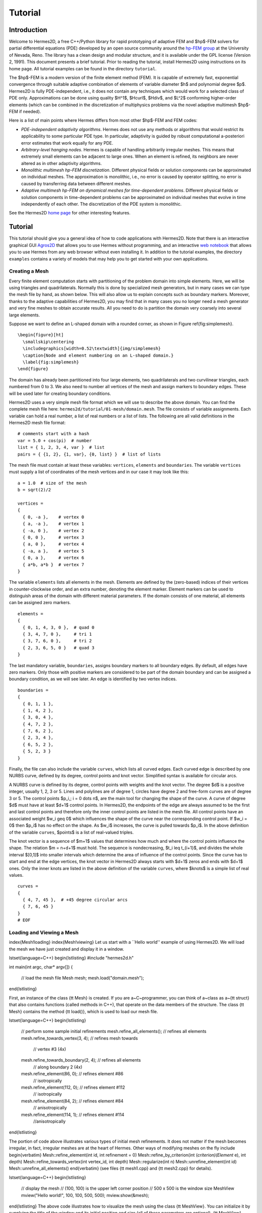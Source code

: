 ========
Tutorial
========

Introduction
------------

Welcome to Hermes2D, a free C++/Python library for rapid prototyping of
adaptive FEM and $hp$-FEM solvers for partial differential equations (PDE)
developed by an open source community around the
`hp-FEM group <http://hpfem.org/>`_
at the University of Nevada, Reno. The library has a clean design and modular
structure, and it is available under the GPL license (Version 2, 1991). This
document presents a brief tutorial. Prior to reading the tutorial, install
Hermes2D using instructions on its home page. All tutorial examples can be
found in the directory ``tutorial``.

The $hp$-FEM is a modern version of the finite element method (FEM). It is
capable of extremely fast, exponential convergence through suitable adaptive
combination of elements of variable diameter $h$ and polynomial degree $p$.
Hermes2D is fully PDE-independent, i.e., it does not contain any techniques
which would work for a selected class of PDE only.  Approximations can be done
using quality $H^1$, $\Hcurl$, $\Hdiv$, and $L^2$ conforming higher-order
elements (which can be combined in the discretization of multiphysics problems
via the novel adaptive multimesh $hp$-FEM if needed).

Here is a list of main points where Hermes differs from most other $hp$-FEM and
FEM codes:

* `PDE-independent adaptivity algorithms`. Hermes does not use any methods or algorithms that would restrict its applicability to some particular PDE type. In particular, adaptivity is guided by robust computational a-posteriori error estimates that work equally for any PDE.

* `Arbitrary-level hanging nodes`. Hermes is capable of handling arbitrarily irregular meshes. This means that extremely small elements can be adjacent to large ones. When an element is refined, its neighbors are never altered as in other adaptivity algorithms.

* `Monolithic multimesh hp-FEM discretization`. Different physical fields or solution components can be approximated on individual meshes. The approximation is monolithic, i.e., no error is caused by operator splitting, no error is caused by transferring data between different meshes.

* `Adaptive multimesh hp-FEM on dynamical meshes for time-dependent problems`. Different physical fields or solution components in time-dependent problems can be approximated on individual meshes that evolve in time independently of each other.  The discretization of the PDE system is monolithic.

See the Hermes2D `home page <http://hpfem.org/main/hermes.php>`_ for other
interesting features.


Tutorial
--------

This tutorial should give you a general idea of how to code applications with
Hermes2D.  Note that there is an interactive graphical GUI
`Agros2D <{http://hpfem.org/hermes2d/>`_
that allows you to use Hermes without programming, and an interactive
`web notebook <http://nb.femhub.org/>`_
that allows you to use Hermes from any web browser without even installing it.
In addition to the tutorial examples, the directory ``examples`` contains a
variety of models that may help you to get started with your own applications.


Creating a Mesh
~~~~~~~~~~~~~~~

Every finite element computation starts with partitioning of the problem domain
into simple elements. Here, we will be using triangles and quadrilaterals.
Normally this is done by specialized mesh generators, but in many cases we can
type the mesh file by hand, as shown below. This will also allow us to explain
concepts such as boundary markers. Moreover, thanks to the adaptive
capabilities of Hermes2D, you may find that in many cases you no longer need a
mesh generator and very fine meshes to obtain accurate results. All you need to
do is partition the domain very coarsely into several large elements.

Suppose we want to define an L-shaped domain with a rounded corner, as shown in
Figure \ref{fig:simplemesh}.
::
    \begin{figure}[ht]
      \smallskip\centering
      \includegraphics[width=0.52\textwidth]{img/simplemesh}
      \caption{Node and element numbering on an L-shaped domain.}
      \label{fig:simplemesh}
    \end{figure}

The domain has already been partitioned into four large elements, two
quadrilaterals and two curvilinear triangles, each numbered from 0 to 3.  We
also need to number all vertices of the mesh and assign markers to boundary
edges.  These will be used later for creating boundary conditions.

Hermes2D uses a very simple mesh file format which we will use to describe the
above domain. You can find the complete mesh file here:
``hermes2d/tutorial/01-mesh/domain.mesh``.
The file consists of variable assignments. Each variable can hold a real
number, a list of real numbers or a list of lists. The following are all valid
definitions in the Hermes2D mesh file format::

    # comments start with a hash
    var = 5.0 + cos(pi)  # number
    list = { 1, 2, 3, 4, var }  # list
    pairs = { {1, 2}, {1, var}, {0, list} }  # list of lists

The mesh file must contain at least these variables: ``vertices``, ``elements``
and ``boundaries``. The variable ``vertices`` must supply a list of coordinates
of the mesh vertices and in our case it may look like this::

    a = 1.0  # size of the mesh
    b = sqrt(2)/2

    vertices =
    {
      { 0, -a },    # vertex 0
      { a, -a },    # vertex 1
      { -a, 0 },    # vertex 2
      { 0, 0 },     # vertex 3
      { a, 0 },     # vertex 4
      { -a, a },    # vertex 5
      { 0, a },     # vertex 6
      { a*b, a*b }  # vertex 7
    }

The variable ``elements`` lists all elements in the mesh.
Elements are defined by the (zero-based) indices of their vertices in
counter-clockwise order, and an extra number, denoting the element marker.
Element markers can be used to distinguish areas of the domain with different
material parameters. If the domain consists of one material,
all elements can be assigned zero markers.
::

    elements =
    {
      { 0, 1, 4, 3, 0 },  # quad 0
      { 3, 4, 7, 0 },     # tri 1
      { 3, 7, 6, 0 },     # tri 2
      { 2, 3, 6, 5, 0 }   # quad 3
    }

The last mandatory variable, ``boundaries``, assigns boundary markers to all
boundary edges. By default, all edges have zero markers. Only those with
positive markers are considered to be part of the domain boundary and can be
assigned a boundary condition, as we will see later.  An edge is identified by
two vertex indices.
::

    boundaries =
    {
      { 0, 1, 1 },
      { 1, 4, 2 },
      { 3, 0, 4 },
      { 4, 7, 2 },
      { 7, 6, 2 },
      { 2, 3, 4 },
      { 6, 5, 2 },
      { 5, 2, 3 }
    }

Finally, the file can also include the variable ``curves``, which lists all
curved edges.  Each curved edge is described by one NURBS curve, defined by its
degree, control points and knot vector. Simplified syntax is available for
circular arcs.

A NURBS curve is defined by its degree, control points with weights and the
knot vector. The degree $d$ is a positive integer, usually 1, 2, 3 or 5. Lines
and polylines are of degree 1, circles have degree 2 and free-form curves are
of degree 3 or 5.
The control points $p_i,\; i = 0 \dots n$, are the main tool for changing the
shape of the curve. A curve of degree $d$ must have at least $d+1$ control
points. In Hermes2D, the endpoints of the edge are always assumed to be the
first and last control points and therefore only the inner control points are
listed in the mesh file.  All control points have an associated weight $w_i
\geq 0$ which influences the shape of the curve near the corresponding control
point.  If $w_i = 0$ then $p_i$ has no effect on the shape.  As $w_i$
increases, the curve is pulled towards $p_i$. In the above definition of the
variable ``curves``, $points$ is a list of real-valued triples.

The knot vector is a sequence of $m+1$ values that determines how much and
where the control points influence the shape. The relation $m = n+d+1$ must
hold. The sequence is nondecreasing, $t_i \leq t_{i+1}$, and divides the whole
interval $[0,1]$ into smaller intervals which determine the area of influence
of the control points. Since the curve has to start and end at the edge
vertices, the knot vector in Hermes2D always starts with $d+1$ zeros and ends
with $d+1$ ones. Only the inner knots are listed in the above definition of the
variable ``curves``, where $knots$ is a simple list of real values.
::

    curves =
    {
      { 4, 7, 45 },  # +45 degree circular arcs
      { 7, 6, 45 }
    }
    # EOF


Loading and Viewing a Mesh
~~~~~~~~~~~~~~~~~~~~~~~~~~


\index{Mesh!loading}
\index{Mesh!viewing}
Let us start with a ``Hello world'' example of using Hermes2D. We will load the mesh
we have just created and display it in a window.

\lstset{language=C++}
\begin{lstlisting}
#include "hermes2d.h"

int main(int argc, char* argv[])
{
  // load the mesh file
  Mesh mesh;
  mesh.load("domain.mesh");
\end{lstlisting}

First, an instance of the class {\tt Mesh} is created. If you are
a~C~programmer, you can think of a~class as a~{\tt struct} that also contains functions
(called methods in C++), that operate on the data members of the structure.
The class {\tt Mesh} contains the method {\tt load()}, which is used to load our mesh file.

\lstset{language=C++}
\begin{lstlisting}
  // perform some sample initial refinements
  mesh.refine_all_elements();          // refines all elements
  mesh.refine_towards_vertex(3, 4);    // refines mesh towards
                                       // vertex #3 (4x)
  mesh.refine_towards_boundary(2, 4);  // refines all elements
                                       // along boundary 2 (4x)
  mesh.refine_element(86, 0);          // refines element #86
                                       // isotropically
  mesh.refine_element(112, 0);         // refines element #112
                                       // isotropically
  mesh.refine_element(84, 2);          // refines element #84
                                       // anisotropically
  mesh.refine_element(114, 1);         // refines element #114
                                       //anisotropically
\end{lstlisting}

The portion of code above illustrates various types of initial mesh refinements.
It does not matter if the mesh becomes irregular, in fact, irregular
meshes are at the heart of Hermes.
Other ways of modifying meshes on the fly include
\begin{verbatim}
Mesh::refine_element(int id, int refinement = 0)
Mesh::refine_by_criterion(int (*criterion)(Element* e), int depth)
Mesh::refine_towards_vertex(int vertex_id, int depth)
Mesh::regularize(int n)
Mesh::unrefine_element(int id)
Mesh::unrefine_all_elements()
\end{verbatim}
(see files {\tt mesh1.cpp} and {\tt mesh2.cpp} for details).

\lstset{language=C++}
\begin{lstlisting}
  // display the mesh
  // (100, 100) is the upper left corner position
  // 500 x 500 is the window size
  MeshView mview("Hello world!", 100, 100, 500, 500);
  mview.show(&mesh);
\end{lstlisting}
The above code illustrates how to visualize the mesh using the class {\tt MeshView}.
You can initialize it by supplying the title of the window and its initial position and size (all of these
parameters are optional). {\tt MeshView} provides the method {\tt show}, which
displays a window showing the mesh, see Figure~\ref{fig:meshview}.

\begin{figure}[h!]
  \centering\medskip
  \includegraphics[width=0.52\textwidth]{img/meshview2.png}
  \caption{Image of the mesh created via the MeshView class.}
  \label{fig:meshview}
\end{figure}

\lstset{language=C++}
\begin{lstlisting}
  // wait for keyboard or mouse input
  View::wait();
  return 0;
}
\end{lstlisting}
At the end of the program, you may want to call the method {\tt View::wait()} to pause
the program, so that you have a chance to see its windows.


Setting up a Finite Element Space
~~~~~~~~~~~~~~~~~~~~~~~~~~~~~~~~~


\index{Space!creating}
With the mesh definition in place we can start preparing the finite element calculation.
Hermes2D follows closely the mathematical concept of FEM in the
sense that you are required to construct a finite element space on top of a mesh
before performing any FE calculation. The following predefined spaces are currently
available:
\begin{itemize}
  \item {\tt H1Space} -- \index{Space!$H^1$} the most common space of continuous,
        piecewise-polynomial functions belonging to $H^1(\Omega) = \{ v \in L^2(\Omega);
        \nabla u \in (L^2(\Omega))^2 \}$,
  \item {\tt HcurlSpace} -- \index{Space!$\Hcurl$} the space of vector-valued functions discontinuous along mesh edges, with
        continuous tangential component on the edges $\bfH(\mbox{curl},\Omega) = \{ \bfE \in (L^2(\Omega))^2;
        \nabla \times \bfE \in L^2(\Omega)\}$,
  \item {\tt HdivSpace} -- \index{Space!$\Hdiv$} the space of vector-valued functions discontinuous along mesh edges, with
        continuous normal component on the edges $\bfH(\mbox{div},\Omega) = \{ \bfv \in (L^2(\Omega))^2;
        \nabla \cdot \bfv \in L^2(\Omega)\}$,
  \item {\tt L2Space} -- \index{Space!$L^2$} the space of functions discontinuous along mesh edges,
        belonging to the space $L^2(\Omega)$.
\end{itemize}

\index{Function!basis} \index{Function!edge} \index{Function!bubble}
All these spaces allow for higher-order elements and meshes with hanging nodes.
If you are not familiar with higher-order FEM, let us just say that the spaces can contain
quadratic, cubic, etc., {\em edge functions} that generate higher-degree
polynomials along mesh edges, and {\em bubble functions} that complete the higher-order
approximation in element interiors. An edge function is associated with a mesh edge,
a bubble function is associated with an element
(see Figure \ref{fig:basisfn}).

\begin{figure}[!ht]
  \centering\bigskip
  \includegraphics[width=\textwidth]{img/basisfn.jpg}
  \caption{\protect\centering Fourth-order edge function (left) and\break
  one of the fifth-order bubble functions (right).}
  \label{fig:basisfn}
\end{figure}

There are many possible ways of defining the
higher-order basis functions. A particular set of polynomials is called
\emph{shapeset}\index{Shapeset}. Using good shapeset is crucial for the
performance of the $hp$-FEM. No shapeset can be optimal for all possible operators.
Therefore, Hermes2D offers several shapesets from which
you need to choose when creating a FE space. The ones which perform best
in most computations (according to our experience) are simply called
{\tt H1Shapeset}, {\tt HcurlShapeset}, {\tt HdivShapeset} and {\tt L2Shapeset}.
Others can be found in the files {\tt shapeset\_*\_all.h}. A single shapeset
can be used for more than one space.

We are now ready for an example. The following code snippets come from
\verb"hermes2d/tutorial/02-space/main.cpp". We assume that a mesh has already
been loaded. First we create an instance of {\tt H1Shapeset} and then an
instance of {\tt H1Space}, supplying the mesh and shapeset pointers:

\begin{lstlisting}
 // create a shapeset and an H1 space
 H1Shapeset shapeset;
 H1Space space(&mesh, &shapeset);
\end{lstlisting}

After the space has been created, we need to initialize the polynomial
degrees\footnote{The words \emph{degree} and \emph{order} have the same meaning for us.}
of the elements. This can be done for individual elements by calling the method
\verb"Space::set_element_order()", or for all elements at once using
\verb"Space::set_uniform_order()". It is important to note that element degrees
are stored in the {\tt Space}, not in the {\tt Mesh}. The reason is that you can
have multiple different spaces with different element degrees over the same mesh.
In Hermes2D the mesh only stores geometrical information.

\begin{lstlisting}
 // assign element orders and initialize the space
 space.set_uniform_order(P_INIT);
 // enumerate basis functions
 space.assign_dofs();
\end{lstlisting}

A space created in this way is ready for use. By default, it is equipped with
zero Neumann boundary condition on the entire domain boundary. We will see
how to change that in Section \ref{sec:bc}.

\index{Space!viewing}
As a debugging feature, Hermes2D provides a visualization possibility for the
examination of all basis functions in a space. Similarly to {\tt MeshView},
you can create a {\tt BaseView} object and use it to display the basis of a space.
You can cycle through all basis functions in the window using the arrow keys.

\begin{lstlisting}
 // view the basis functions
 BaseView bview;
 bview.show(&space);
\end{lstlisting}

This is how Figure \ref{fig:basisfn} was obtained (press the ``{\tt 3}'' key for 3D mode).
You can experiment with element refinements and hanging nodes to see basis functions
on irregular meshes.




Solving the Poisson Equation
~~~~~~~~~~~~~~~~~~~~~~~~~~~~

\label{sec:poisson}
\index{Poisson equation}

Let us solve the Poisson equation

.. math::
    :label: poisson1

       -\Delta u = CONST_F

on the L-shaped domain $\Omega$ from the previous example,
equipped with a homogeneous Dirichlet boundary condition

.. math::
    :label: poisson2

       u = 0\ \ \  \mbox{on}\  \partial \Omega,

where $CONST_F$ is a real number. The weak formulation \index{Weak formulation}
is derived in the standard way, first by multiplying equation :eq:`poisson1` with a test
function $v$, then integrating over the domain $\Omega$, and then applying the Green's
theorem (integration by parts) to the second derivatives.
Because of the homogeneous Dirichlet condition
:eq:`poisson2`,
the proper space for the solution is $V = H^1_0(\Omega)$. The weak formulation reads:
Find $u \in V$ such that


.. math::
    :label: poissonweak

         \int_\Omega \nabla u \cdot \nabla v \;\mbox{d\bfx} = CONST_F \int_\Omega v \;\mbox{d\bfx} \ \ \ \mbox{for all}\ v \in V.

Equation :eq:`poissonweak` has the standard form $a(u,v) = l(v)$ and thus in Hermes
we need a way to specify the bilinear form $a(u,v)$ and the linear form $l(v)$.
\index{Bilinear form} \index{Linear form}
In the code this is done by implementing the following two functions:

\begin{lstlisting}
scalar bilinear_form(RealFunction* fu, RealFunction* fv,
                     RefMap* ru, RefMap* rv);

scalar linear_form(RealFunction* fv, RefMap* rv);
\end{lstlisting}

These functions will be called for each element during the stiffness matrix
assembly and must return the values of the bilinear and linear forms for the given arguments.
{\tt RealFunction} represents one of the basis functions restricted to the
current element and {\tt RefMap} represents the reference mapping of the current element.
There are methods for extracting the values of the basis functions at integration points,
which allows you to evaluate the integrals by yourself, but this is normally not needed,
since many common weak forms have already been implemented.
In this case, we can simply use the predefined functions
\verb"int_grad_u_grad_v" and \verb"int_v":

\begin{lstlisting}
scalar bilinear_form(RealFunction* fu, RealFunction* fv,
                     RefMap* ru, RefMap* rv)
{
  return int_grad_u_grad_v(fu, fv, ru, rv);
}

scalar linear_form(RealFunction* fv, RefMap* rv)
{
  return CONST_F*int_v(fv, rv);
}
\end{lstlisting}


We can now state our problem in the following way
(taken from {\tt hermes2d/ tutorial/03-poisson}):

\begin{lstlisting}
 // initialize the weak formulation
 WeakForm wf(1); // num. eq.
 wf.add_biform(0, 0, bilinear_form);
 wf.add_liform(0, linear_form);
\end{lstlisting}
\index{WeakForm}

The class {\tt WeakForm} represents the weak formulation of the PDE and must be
initialized with the number of equations in the system, in our case one. We then
supply the class pointers to our bilinear and linear form functions. If the PDE
was more complicated, we could add multiple bilinear and/or linear forms. Last,
there are some integer numbers as arguments of {\tt add\_biform} and {\tt add\_liform}.
These are zeros if only one PDE is solved as in the present case. These integers will be
discussed in more detail in the context of PDE systems in Section \ref{sec:systems}.

Given the weak formulation and the discretization determined by the space and its mesh,
we can proceed to the approximate solution of the problem by the Galerkin method.
This method is the core of Hermes2D and provides a way to obtain a sparse linear
system of equations, represented by the class {\tt LinSystem} in the code. The solution
of the linear system then yields an approximate solution of the original problem.
\index{LinSystem}
\index{Galerkin method}

The class {\tt LinSystem} needs three things: your weak formulation, your spaces and
finally an external sparse matrix solver, for example CG or UMFPACK. The following lines
create the linear solver, initialize the {\tt LinSystem} class and pass a pointer to
the {\tt H1Space} we have created in the previous section.

\begin{lstlisting}
 // initialize the linear system and solver
 UmfpackSolver umfpack;
 LinSystem sys(&wf, &umfpack);
 sys.set_spaces(1, &space);
 sys.set_pss(1, &pss);
\end{lstlisting}

The last line must be included for historical reasons. During matrix assembly,
Hermes2D caches the values of all shape function polynomials for better performance.
The cache is represented by the class {\tt PrecalcShapeset} and you have to
include the following line at the beginning your program:

\begin{lstlisting}
 PrecalcShapeset pss(&shapeset);
\end{lstlisting}

Finally, we tell {\tt LinSystem} to assemble the stiffness matrix and the right-hand
side and solve the resulting linear system: \index{Stiffness matrix}

\begin{lstlisting}
 // assemble the stiffness matrix and solve the system
 Solution sln;
 sys.assemble();
 sys.solve(1, &sln);
\end{lstlisting}

The last two lines can be repeated many times in time-dependent problems. For
the Poisson problem, however,
we are finished. The instance of the class {\tt Solution}, upon the
completion of {\tt LinSystem::solve}, contains the approximate solution of
the PDE. You can ask for its values 
or you can visualize the solution immediately using the {\tt ScalarView} class:
\index{ScalarView}

\begin{lstlisting}
 // visualize the solution
 ScalarView view("Solution");
 view.show(&sln);
\end{lstlisting}

For the complete source code we refer to the file {\tt tutorial/03-poisson/main.cpp}.
Figure \ref{fig:poisson} shows the output.

\begin{figure}[!ht]
  \centering\medskip
  \includegraphics[width=0.75\textwidth]{img/poisson.png}
  \caption{Solution of the Poisson equation.}
  \label{fig:poisson}
\end{figure}






Adding Boundary Conditions
~~~~~~~~~~~~~~~~~~~~~~~~~~

\label{sec:bc}

\index{Boundary conditions!essential vs. natural}
Hermes2D recognizes two basic types of boundary conditions: {\em essential} and {\em natural}.
Essential boundary conditions influence and modify the finite element space while natural
conditions do not (they are incorporated into boundary integrals in the weak formulation).
In the context of elliptic problems, Dirichlet conditions are essential and Neumann/Newton
conditions are natural.


Dirichlet Boundary Condition
^^^^^^^^^^^^^^^^^^^^^^^^^^^^


\index{Boundary conditions!Dirichlet}
Since essential conditions restrict degrees of freedom (DOF) in the FE space, 
they need to be incorporated while the space is set up.
The user has to provide the following two callback functions:

\begin{lstlisting}
int bc_types(int marker);
scalar bc_values(int marker, double x, double y);
\end{lstlisting}

The first one, given the boundary marker number, determines the type of BC which the associated
portion of the domain boundary belongs to, by returning one of the predefined constants 
\verb"BC_ESSENTIAL"
or \verb"BC_NATURAL". The second callback needs to return the boundary value for a given marker
and position on the boundary (only needed for essential boundary condition markers -- for natural
boundary conditions this value is ignored).
The space initialization might then look as follows:

\begin{lstlisting}
 H1Space space(&mesh, &shapeset);
 space.set_bc_types(bc_types);
 space.set_bc_values(bc_values);
\end{lstlisting}

Suppose we would like to modify the previous Poisson model problem in the following way:
$-\Delta u = CONST_F,\ u(x,y) = -\frac{CONST_F}{4}(x^2 + y^2)\,\ \mbox{on}\,\ \partial \Omega.$
Besides changing the linear form, we need to specify that all the boundary markers 1, 2, 3, 4
(refer to Figure \ref{fig:simplemesh} on page \pageref{fig:simplemesh}) denote the essential
boundary condition:

\begin{lstlisting}
int bc_types(int marker)
{
  return BC_ESSENTIAL;
}
\end{lstlisting}

Further, the value callback must return the value of the Dirichlet BC:

\begin{lstlisting}
scalar bc_values(int marker, double x, double y)
{
  return (-CONST_F/4)*(x*x + y*y);
}
\end{lstlisting}

It is easy to see that the solution to this problem is the function
$u(x,y) = -\frac{CONST_F}{4}(x^2 + y^2)$. For the value $CONST_F = -4$,
the output of example {\tt 04-bc-dirichlet} is shown
in Figure \ref{fig:dirichlet}.

\begin{figure}[!ht]
  \centering\medskip
  \includegraphics[width=0.7\textwidth]{img/dirichlet.png}
  \caption{Solution of the Dirichlet problem.}
  \label{fig:dirichlet}
\end{figure}

Neumann Boundary Condition
^^^^^^^^^^^^^^^^^^^^^^^^^^


\index{Boundary conditions!Neumann}
Next, let us play with Neumann boundary conditions. The new model problem
will have the form

.. math::
    :nowrap:

    \begin{eqnarray*}   -\Delta u = CONST_F,\ \ \ \ \ &&u = 0\,\ \mbox{on}\,\ \Gamma_4,\\                            &&\dd{u}{n} = C_1\,\ \mbox{on}\,\ \Gamma_1,\\                            &&\dd{u}{n} = C_2\,\ \mbox{on}\,\ \Gamma_2,\\                            &&\dd{u}{n} = C_3\,\ \mbox{on}\,\ \Gamma_3. \end{eqnarray*}

where $\Gamma_1 \dots \Gamma_4$ correspond to the edges marked $1 \dots 4$ in Figure
\ref{fig:simplemesh}. Now, the weak formulation contains some
surface integrals:

.. math::

    \int_\Omega \nabla u \cdot \nabla v \;\mbox{d\bfx} =   CONST_F\int_\Omega v \;\mbox{d\bfx}   + C_1\int_{\Gamma_1} \!v \;\mbox{d}l   + C_2\int_{\Gamma_2} \!v \;\mbox{d}l   + C_3\int_{\Gamma_3} \!v \;\mbox{d}l


In Hermes2D, all forms in the standard weak formulation $a(u,v) = l(v)$
are in fact defined as a sum of contributions from volume integrals and from
surface integrals. In the case of the linear form $l(v)$, this means

.. math::

    l(v) = \sum_m l_m^{\,\rm vol}(v) + \sum_n l_n^{\,\rm surf}(v).

We have already seen volume linear forms in Section \ref{sec:poisson}.
Surface linear forms are implemented similarly. Our new right-hand side will
be represented by two functions with the following prototypes:

\begin{lstlisting}
scalar linear_form     (RealFunction* fv, RefMap* rv);
scalar linear_form_surf(RealFunction* fv, RefMap* rv,
                        EdgePos* ep);
\end{lstlisting}

and will be added to the {\tt WeakForm} by the following code:

\begin{lstlisting}
  // initialize the weak formulation
  WeakForm wf(1);
  wf.add_biform(0, 0, bilinear_form);
  wf.add_liform(0, linear_form);
  wf.add_liform_surf(0, linear_form_surf_Gamma_1, 1);
  wf.add_liform_surf(0, linear_form_surf_Gamma_2, 2);
  wf.add_liform_surf(0, linear_form_surf_Gamma_3, 3);
\end{lstlisting}

Note that the optional third argument to both {\tt add\_liform} and {\tt add\_liform\_ surf}
restricts the evaluation of the form to a given element or boundary marker.
For better readability, this is also reflected in the name of the form. The surface
linear forms are defined as follows:

\begin{lstlisting}
scalar linear_form_surf_Gamma_1(RealFunction* fv, RefMap* rv,
                                EdgePos* ep)
{
  return CONST_GAMMA_1 * surf_int_v(fv, rv, ep);
}

scalar linear_form_surf_Gamma_2(RealFunction* fv, RefMap* rv,
                                EdgePos* ep)
{
  return CONST_GAMMA_2 * surf_int_v(fv, rv, ep);
}

scalar linear_form_surf_Gamma_3(RealFunction* fv, RefMap* rv,
                                EdgePos* ep)
{
  return CONST_GAMMA_3 * surf_int_v(fv, rv, ep);
}
\end{lstlisting}

Here, we have used the predefined surface integral \verb"surf_int_v" (see the
file {\tt src/integrals\_h1.h}). If the boundary conditions were more complicated, we could also
have used \verb"surf_int_F_v", where {\tt F} stands for an arbitrary user-supplied
function returning the value $\partial u/\partial n$.

Passing marker number as the third argument to {\tt add\_liform} and others is
in fact a shortcut. In case the integration region is more complicated,
you need to define an area
and pass its number.
The constant {\tt ANY} causes the form to be integrated over the whole domain
or its boundary and is the default value.

Refer to example {\tt 05-bc-neumann} for the complete code. Note that the mesh
is refined towards the re-entrant corner in order to capture the singular
gradient.

\begin{lstlisting}
  // load the mesh file
  Mesh mesh;
  mesh.load("domain.mesh");
  mesh.refine_towards_vertex(3, CORNER_REF_LEVEL);
\end{lstlisting}

The gradient magnitude can be visualized via a MagFilter:

\begin{lstlisting}
  // compute and show gradient magnitude
  // (note that the infinite gradient at the re-entrant
  // corner will be truncated for visualization purposes)
  ScalarView gradview("Gradient", 650, 0, 600, 600);
  MagFilter grad(&sln, &sln, FN_DX, FN_DY);
  gradview.show(&grad);
\end{lstlisting}

The approximate solution for the values $C_1 = -1/2$, $C_2 = 1$, $C_3 = -1/2$,
along with the singularity of gradient at the re-entrant corner are
shown in the following Figures \ref{fig:neumann2} and \ref{fig:neumann3}.

\begin{figure}[!ht]
  \centering\medskip
  \includegraphics[width=0.7\textwidth]{img/neumann2.png}
  \caption{Solution of the Neumann problem.}
  \label{fig:neumann2}
\end{figure}

\begin{figure}[!ht]
  \centering\medskip
  \includegraphics[width=0.7\textwidth]{img/neumann3.png}
  \caption{Detail of gradient singularity at the re-entrant corner.}
  \label{fig:neumann3}
\end{figure}



Newton Boundary Condition
^^^^^^^^^^^^^^^^^^^^^^^^^


\index{Boundary conditions!Newton}
\index{Boundary conditions!Robin}
Another common natural boundary condition is the Newton (sometimes called Robin) condition
of the form

.. math::

    \dd{u}{n} + c_1 u = c_2, \ \ \ \ c_1 \ne 0.

Analogously to Neumann conditions, also Newton conditions yield surface integrals. However,
this time they are both in the bilinear form and in the linear form,
The bilinear form is
a sum of volume and surface forms that can be added to the weak formulation using the methods
{\tt add\_biform} and {\tt add\_biform\_surf}. 
The surface bilinear form must have the following prototype:

\begin{lstlisting}
scalar bilinear_form_surf(RealFunction* fu, RealFunction* fv,
                          RefMap* ru, RefMap* rv, EdgePos* ep);
\end{lstlisting}

Inside this function you can use predefined
forms such as \verb"surf_int_u_v", \verb"surf_int_F_u_v"; (see the
file {\tt src/integrals\_h1.h}) or your custom forms.

Example {\tt 06-bc-newton} demonstrates typical usage of the Newton
boundary condition on a stationary heat transfer problem, where one part of the boundary
represents a heat exchange surface obeying the Newton law of cooling.
The following code snippet contains the linear and bilinear forms:

\begin{lstlisting}
scalar bilinear_form(RealFunction* fu, RealFunction* fv,
                     RefMap* ru, RefMap* rv)
  { return int_grad_u_grad_v(fu, fv, ru, rv); }

scalar bilinear_form_surf_Gamma_1(RealFunction* fu,
    RealFunction* fv, RefMap* ru, RefMap* rv, EdgePos* ep)
  { return H * surf_int_u_v(fu, fv, ru, rv, ep); }

scalar linear_form_surf_Gamma_1(RealFunction* fv,
                     RefMap* rv, EdgePos* ep)
  { return T0 * H * surf_int_v(fv, rv, ep); }
\end{lstlisting}

Here, $T_0$ is the exterior temperature, and $H$ is the heat flux.
The above forms are registered using

\begin{lstlisting}
  // initialize the weak formulation
  WeakForm wf(1);
  wf.add_biform(0, 0, bilinear_form);
  wf.add_biform_surf(0, 0, bilinear_form_surf_Gamma_1, 1);
  wf.add_liform_surf(0, linear_form_surf_Gamma_1, 1);
\end{lstlisting}

Figures \ref{fig:newton1} and \ref{fig:newton2} show the solution and
singularity of gradient at the re-entrant corner.

\begin{figure}[!ht]
  \centering\medskip
  \includegraphics[width=0.7\textwidth]{img/newton1.png}
  \caption{Solution of the Newton problem.}
  \label{fig:newton1}
  \vspace{2mm}
\end{figure}

\begin{figure}[!ht]
  \centering\medskip
  \includegraphics[width=0.7\textwidth]{img/newton2.png}
  \caption{Detail of gradient singularity at the re-entrant corner.}
  \label{fig:newton2}
\end{figure}



PDE Systems
~~~~~~~~~~~

\label{sec:systems}

\index{Weak formulation}
\index{System of PDEs}

So far we have seen the solution of a single linear PDE with the weak formulation
of the form $a(u,v) = l(v)$, where $u, v$ were continuous approximations in the
$H^1$ space. Analogously one can handle equations whose solutions lie in the spaces
$\Hcurl$, $\Hdiv$ or $L^2$.

Moreover, Hermes2D can handle a system of $n$ linear
PDEs, provided that the weak formulation can be written as follows:
\begin{eqnarray}
  a_{11}(u_1,v_1)\,+ a_{12}(u_2,v_1)\,+ \cdots\,+ a_{1n}(u_n,v_1) &=& l_1(v_1), \nonumber \\
  a_{21}(u_1,v_2)\,+ a_{22}(u_2,v_2)\,+ \cdots\,+ a_{2n}(u_n,v_2) &=& l_2(v_2), \label{weaksystem} \\
                                                      &\vdots&     \nonumber  \\
  a_{n1}(u_1,v_n) + a_{n2}(u_2,v_n) + \cdots + a_{nn}(u_n,v_n) &=& l_n(v_n). \nonumber
\end{eqnarray}
The solution $\bfu = (u_1, u_2, \dots, u_n)$ and test functions $\bfv =
(v_1, v_2, \dots, v_n)$ belong to the space $W = V_1 \times V_2 \times \dots
\times V_n$, where each $V_i$ is one of the available function spaces.

Let us illustrate this by solving a simple problem of linear elasticity. Consider a
two-dimensional elastic body shown in Figure \ref{elastsample} (the bottom edge is
axis of planar symmetry).
In the plane-strain model of linear elasticity the goal is to determine the
deformation of the body subject to the forces $f$. The deformation is sought
as a vector function $u(x) = (u_1, u_2)^T$, describing the displacement of each point
$x \in \Omega$ after the load $f = (f_1, f_2)^T$ is applied.

\begin{figure}[!ht]
  \vspace{-2mm}
  \medskip\centering
  \includegraphics[width=0.87\textwidth]{img/elastsample}
  \caption{Geometry and boundary conditions.}
  \label{elastsample}
\end{figure}

The boundary conditions are
\begin{eqnarray}
  \dd{u_1}{n} &=&
  \begin{cases}
    f_1 & \text{on $\Gamma_3$,}\\
    0   & \text{on $\Gamma_2$, $\Gamma_4$, $\Gamma_5$}
  \end{cases}\label{elastbc1}
  \\
  \dd{u_2}{n} &=&
  \begin{cases}
    f_2 & \text{on $\Gamma_3$,}\\
    0   & \text{on $\Gamma_2$, $\Gamma_4$, $\Gamma_5$}
  \end{cases}\label{elastbc2}
  \\[2mm]
  u_1 &=& u_2 \ = \ 0 \ \ \mbox{on} \ \Gamma_1. \label{elastbc3}
\end{eqnarray}

Applying the standard procedure to the elastostatic equilibrium equations
(see \cite{lifshitz}), we arrive at the following weak formulation:

.. math::
    :nowrap:

    \begin{eqnarray*}   \int_\Omega     (2\mu\!+\!\lambda)\dd{u_1}{x_1}\dd{v_1}{x_1} + \mu\dd{u_1}{x_2}\dd{v_1}{x_2} +     \mu\dd{u_2}{x_1}\dd{v_1}{x_2} + \lambda\dd{u_2}{x_2}\dd{v_1}{x_1}     \,\mbox{d}\bfx \!\!&=&\!\!\!     \int_{\Gamma_3} \!\!f_1 v_1 \,\mbox{d}S, \\ \smallskip   \int_\Omega     \mu\dd{u_1}{x_2}\dd{v_2}{x_1} + \lambda\dd{u_1}{x_1}\dd{v_2}{x_2} +     (2\mu\!+\!\lambda)\dd{u_2}{x_2}\dd{v_2}{x_2} + \mu\dd{u_2}{x_1}\dd{v_2}{x_1}     \,\mbox{d}\bfx \!\!&=&\!\!\!     \int_{\Gamma_3} \!\!f_2 v_2 \,\mbox{d}S. \end{eqnarray*}


We see that the weak formulation can indeed be written in the form :eq:`weaksystem`:
\begin{eqnarray}
  a_{11}(u_1, v_1) \!&=&\! \int_\Omega (2\mu+\lambda)\dd{u_1}{x_1}\dd{v_1}{x_1} + \mu\dd{u_1}{x_2}\dd{v_1}{x_2} \,\mbox{d}\bfx, \label{sysform1} \\
  a_{12}(u_2, v_1) \!&=&\! \int_\Omega \mu\dd{u_2}{x_1}\dd{v_1}{x_2} + \lambda\dd{u_2}{x_2}\dd{v_1}{x_1} \,\mbox{d}\bfx,\\
  a_{21}(u_1, v_2) \!&=&\! \int_\Omega \mu\dd{u_1}{x_2}\dd{v_2}{x_1} + \lambda\dd{u_1}{x_1}\dd{v_2}{x_2} \,\mbox{d}\bfx,\\
  a_{22}(u_2, v_2) \!&=&\! \int_\Omega (2\mu+\lambda)\dd{u_2}{x_2}\dd{v_2}{x_2} + \mu\dd{u_2}{x_1}\dd{v_2}{x_1} \,\mbox{d}\bfx, \label{sysform2} \\
  l_{1}(v_1) \!&=&\!
  \int_{\Gamma_3} \!\!f_1 v_1 \,\mbox{d}S, \\
  l_{2}(v_2) \!&=&\!
  \int_{\Gamma_3} \!\!f_2 v_2 \,\mbox{d}S.  \label{sysform3}
\end{eqnarray}

Here, $\mu$ and $\lambda$ are material constants (Lam\'e coefficients) defined as

.. math::

    \mu = \frac{E}{2(1+\nu)}, \ \ \ \ \  \lambda = \frac{E\nu}{(1+\nu)(1-2\nu)},

where $E$ is the Young modulus and $\nu$ the Poisson ratio of the material. For
steel, we have $E = 200$ GPa and $\nu = 0.3$. The load is $f = (0, 10^4)^T$ N.

The mesh for the problem, as well as the code which we will refer to below,
can be found in \verb"tutorial/07-system".

We will again start by defining the function spaces for the two solution
components, $u_1$ and $u_2$ (the $x$ and $y$ displacement). The boundary
conditions :eq:`elastbc1`--:eq:`elastbc3` can be implemented as
\begin{lstlisting}
 int bc_types(int marker)
   { return (marker == 1) ? BC_ESSENTIAL : BC_NATURAL;; }

 int bc_values_x(int marker)
   { return 0;}

 double bc_values_y(EdgePos* ep)
   { return (ep->marker == 3) ? f : 0.0; }
\end{lstlisting}
Next we create the two displacement spaces,
{\tt xdisp} and {\tt ydisp}:
\begin{lstlisting}
 // create the x displacement space
 H1Space xdisp(&mesh, &shapeset);
 xdisp.set_bc_types(bc_types);
 xdisp.set_bc_values(bc_values_x);
 xdisp.set_uniform_order(P\_INIT);

 // create the y displacement space
 H1Space ydisp(&mesh, &shapeset);
 ydisp.set_bc_types(bc_types);
 ydisp.set_bc_values(bc_values_y);
 ydisp.set_uniform_order(P\_INIT);
\end{lstlisting}

Our {\tt WeakForm} instance will be initialized for two equations in the system.
After implementing the forms :eq:`sysform1`--:eq:`sysform2` using the predefined integrals
{\tt int\_a\_dudx\_ dvdx\_b\_dudy\_dvdy} and {\tt int\_a\_dudx\_dvdy\_b\_dudy\_dvdx},
we can add them to the weak formulation using {\tt add\_biform}.
The first two parameters of this method correspond to the position of the form
in :eq:`weaksystem` with zero-based numbering. Similarly for the surface linear form
:eq:`sysform3`.

\begin{lstlisting}
 // initialize the weak formulation
 WeakForm wf(2);
 wf.add_biform(0, 0, bilinear_form_0_0, SYM);
 wf.add_biform(0, 1, bilinear_form_0_1, SYM);
 wf.add_biform(1, 1, bilinear_form_1_1, SYM);
 wf.add_liform_surf(1, linear_form_1_surf);
\end{lstlisting}

An explanation of the extra parameter {\tt SYM} in {\tt add\_biform} is due.
Since the two diagonal forms $a_{11}$ and $a_{22}$ are symmetric, i.e.,
$a_{ii}(u,v) = a_{ii}(v,u)$, Hermes2D can be told to only evaluate them once for the
two cases $a_{ii}(u,v)$ and $a_{ii}(v,u)$ to speed up assembly. In fact, we should have
used the {\tt SYM} flag already in the previous sections, since the form
$a(u,v) = \nabla u \cdot \nabla v$ is also symmetric. This is however not the case
for all forms and the default value of the fourth parameter of {\tt add\_biform} is {\tt UNSYM}.

The off-diagonal forms $a_{12}(u_2, v_1)$ and $a_{21}(u_1, v_2)$ are not
(and cannot) be symmetric, since their arguments come from different spaces.
However, we can see that $a_{12}(u, v) = a_{21}(v, u)$, i.e., the corresponding blocks
of the local stiffness matrix are transposes of each other. Here, the {\tt SYM} flag
has a different effect: it tells Hermes2D to take the block of the local stiffness
matrix corresponding to the form $a_{12}$, transpose it and copy it where a block
corresponding to $a_{21}$ would belong, without evaluating $a_{21}$ at all (this is why
we don't add {\tt bilinear\_form\_1\_0}). This again speeds up the matrix assembly.
You can also use the flag {\tt ANTISYM}, which moreover inverts the sign of the block.
This makes sense in the case where $a_{ij}(u, v) = -a_{ji}(v, u)$.

It is recommended that you start with the default (and safe) {\tt UNSYM} flag for all
forms when developing your project, and only optimize the evaluation of the forms when
the code works well.

With the {\tt WeakForm} and spaces ready, we can initialize the linear system.
The only difference is that we now have two spaces determining the discretization
of the problem.

\begin{lstlisting}
 LinSystem sys(&wf, &umfpack);
 sys.set_spaces(2, &xdisp, &ydisp);
\end{lstlisting}

All that is left is to assemble the stiffness matrix and solve the system.
Since we have two equations and two spaces, we receive two solutions, one for each
displacement component:
\begin{lstlisting}
 Solution xsln, ysln;
 sys.assemble();
 sys.solve(2, &xsln, &ysln);
\end{lstlisting}

\smallskip As in the previous sections, it is now possible to visualize the displacement
solutions, e.g.,
\begin{lstlisting}
 ScalarView view("y displacement [m]");
 view.show(&ysln);
\end{lstlisting}
Usually, however, it is necessary to postprocess the solution in order to obtain more
informative visualization. In elasticity problems, one is often interested in material
stress, which is obtained by a formula combining the derivatives of the two displacements.
Hermes2D implements postprocessing through \emph{filters}. A filter is a special class
which takes up to three \verb"Solution"s, performs some computation and in the end acts
as another \verb"Solution", which can be visualized, or even fed into another filter.
Here, we can use the predefined filter \verb"VonMisesFilter", which calculates the
Von Mises stress:
\begin{lstlisting}
 VonMisesFilter stress(&xsln, &ysln, mu, lambda);
 view.show(&stress, EPS_HIGH, 0);
\end{lstlisting}
The second parameter of \verb"show" is the visualization accuracy and can be
\verb"EPS_LOW", \verb"EPS_NORMAL" (default) and \verb"EPS_HIGH". The third parameter is
the component number and is only valid for vector-valued (\Hcurl) solutions.

Finally, in elasticity problems, it may be illustrative to distort the computational
domain according to the calculated displacement. The function \verb"View::show" can be
passed three more optional parameters, which represent the $x$ and $y$ displacement
and a multiplier to make the displacements visible.
\begin{lstlisting}
 VonMisesFilter stress(&xsln, &ysln, mu, lambda);
 view.show(&stress, EPS_HIGH, 0, &xsln, &ysln, 1.5e5);
\end{lstlisting}


\clearpage

\begin{figure}[!ht]
  \medskip \centering
  \includegraphics[width=\textwidth]{img/mises.png}
  \caption{Elastic stress plotted on deformed domain.}
  \label{elastsln}
\end{figure}


Time-Dependent Problems
~~~~~~~~~~~~~~~~~~~~~~~


This section describes the implementation of a simple time-dependent
heat transfer model that can be found in {\tt tutorial/08-timedep}.
The model describes in a naive approximation how the St. Vitus cathedral
in Prague responds to changes in the surrounding air temperature
during one 24-hour cycle. The geometry is shown in Figure \ref{fig:vitus}.

We will solve the standard heat transfer equation

.. math::
    :label: eqvit1

       c \varrho\frac{\partial T}{\partial t} - \lambda \Delta T = 0

equipped with a Dirichlet condition

.. math::

     T = T_{init}

on the bottom edge $\Gamma_{ground}$ and a Newton condition

.. math::

     \frac{\partial T}{\partial \nu} = \alpha(T_{ext}(t) - T)

on the rest of the boundary $\Gamma_{air}$. Here, $c$ is the heat capacity of the material,
$\varrho$ the material density, $\lambda$ the thermal conductivity,
$T_{init}$ the fixed temperature on the
ground (same as the initial temperature of the building), and $\alpha$
the heat transfer coefficient \index{Initial condition}
between the building and the surrounding air. The surrounding air temperature
$T_{ext}$ is time-dependent of the form

.. math::

     T_{ext}(t) = T_{init} + 10\sin(2\pi t/T_{final}),

where $T_{final}$ is 24 hours (translated into seconds).

Equation :eq:`eqvit1` is also equipped with an initial condition of the
form

.. math::

     T(x,y,0) = T_{init}(x,y) \ \ \ \mbox{in} \ \Omega.


\begin{figure}[!ht]
  \medskip \centering
  \includegraphics[width=0.6\textwidth]{img/vitus1.png}
  \caption{Model geometry and temperature distribution after 24 hours.}
  \label{fig:vitus}
\end{figure}

For simplicity we will use the implicit Euler method with a constant
time step $\tau$, which transforms equation :eq:`eqvit1` into


.. math::

     c \varrho\frac{T^{n+1} - T^n}{\tau} - \lambda \Delta T^{n+1} = 0.

The corresponding weak formulation is

.. math::

     \int_{\Omega} c \varrho\frac{T^{n+1}}{\tau} + \int_{\Omega} \lambda \nabla T^{n+1}\cdot \nabla v + \int_{\Gamma_{air}} \alpha \lambda T^{n+1}v = \int_{\Omega} c \varrho\frac{T^{n}}{\tau} + \int_{\Gamma_{air}} \alpha \lambda T_{ext}(t^{n+1})v.

The implementation starts by defining the
boundary condition types
\begin{lstlisting}
int bc_types(int marker)
{
  if (marker == marker_ground) return BC_ESSENTIAL;
  else return BC_NATURAL;
}
\end{lstlisting}
and values
\begin{lstlisting}
scalar bc_values(int marker, double x, double y)
{
  if (marker == marker_ground) return T_INIT;
}
\end{lstlisting}
Then the space for the temperature $T$ is set up:
\begin{lstlisting}
  // set up spaces
  H1Space space(&mesh, &shapeset);
  space.set_bc_types(bc_types);
  space.set_bc_values(bc_values);
  space.set_uniform_order(P_INIT);
\end{lstlisting}

The bilinear and linear forms are defined as follows:
\begin{lstlisting}
// previous time step solution
Solution Tprev;

// volumetric forms
scalar bilinear_form_0_0_euler(RealFunction* fu, RealFunction* fv,
                               RefMap* ru, RefMap* rv)
{
  return HEATCAP * RHO * int_u_v(fu, fv, ru, rv) / TAU
    + LAMBDA * int_grad_u_grad_v(fu, fv, ru, rv);
}

scalar linear_form_0_euler(RealFunction* fv, RefMap* rv)
{
  return HEATCAP * RHO * int_u_v(&Tprev, fv, Tprev.get_refmap(),
                                 rv) / TAU;
}

// surface forms
scalar bilinear_form_0_0_surf(RealFunction* fu, RealFunction* fv,
                              RefMap* ru, RefMap* rv, EdgePos *ep)
{
  return LAMBDA * ALPHA * surf_int_u_v(fu, fv, ru, rv, ep);
}

scalar linear_form_0_surf(RealFunction* fv, RefMap* rv,
                          EdgePos *ep)
{
  return LAMBDA * ALPHA * temp_ext(TIME) * surf_int_v(fv, rv, ep);
}
\end{lstlisting}
These forms are registered as follows:
\begin{lstlisting}
  // weak formulation
  WeakForm wf(1);
  wf.add_biform(0, 0, bilinear_form_0_0_euler, UNSYM, ANY, 0);
  wf.add_liform(0, linear_form_0_euler, ANY, 1, &Tprev);
  wf.add_biform_surf(0, 0, bilinear_form_0_0_surf, ANY, 0,
                     marker_air);
  wf.add_liform_surf(0, linear_form_0_surf, ANY, 0, marker_air);
\end{lstlisting}

Before entering the main iteration loop, we need to initialize the previous solution
{\tt Tprev} with the initial condition $T_{init}$. \index{Initial condition}
Besides holding the finite element solution, the {\tt Solution} class
can be forced to return zero, to return a constant, or to return an arbitrary function
using the methods \verb"set_zero", \verb"set_const" and \verb"set_exact", respectively.
Here we simply call \verb"set_const" and supply the initial temperature:
\begin{lstlisting}
  // set initial condition
  Tprev.set_const(&mesh, T_INIT);
\end{lstlisting}

We are now ready to start the iterative process. Since the stiffness matrix does
not depend on the solution, it only needs to be assembled once in the first time
step. For all remaining time steps it will be the same, and we just need to
re-construct the load vector. This is done via the Boolean variable {\tt rhsonly}
which is set to {\tt false} before the time stepping begins:
\begin{lstlisting}
  // assemble and solve
  ls.assemble(rhsonly);
  rhsonly = true;
  ls.solve(1, &Tnew);
\end{lstlisting}

At the end of each time step, the new solution must be stored for the next time step.
This is done by assigning {\tt Tnew} to {\tt Tprev}:
\begin{lstlisting}
  // copying the Tnew into Tprev
  Tprev = Tnew;
\end{lstlisting}
The assignment operator is overloaded for Solution and in fact is equal to calling
{\tt Solution::assign()}, which is an efficient way of handing over solution data from
one {\tt Solution} to another.

Another, more difficult time-dependent problem (nonlinear Navier-Stokes equations) is discussed
in Section \ref{sec:ns-timedep}.

Some Remarks on Automatic Adaptivity
~~~~~~~~~~~~~~~~~~~~~~~~~~~~~~~~~~~~


In the computations that we carried out so far, we have not paid any attention
to the accuracy of the results. In general, a computation on a fixed mesh is
not likely to be very accurate. There is a need for {\it adaptive mesh refinement
(AMR)} algorithms that improve the quality of the approximation by refining
mesh elements where the approximation is bad.

In traditional low-order FEM, refining an element is not algorithmically complicated,
and so the most difficult part is to find out what elements should be
refined. To do this, people employ various techniques ranging from rigorous
guaranteed a-posteriori error estimates to heuristic criteria such as residual
error indicators, error indicators based on steep gradients, etc. Unfortunately,
none of these approaches is suitable for Hermes: The rigorous guaranteed error
estimates only exist for very simple problems, such as linear elliptic PDEs,
and thus they are far from PDE-independent. Heuristic techniques are not
employed in Hermes for the same reason, and moreover since such criteria
lack a transparent relation to the true approximation error.

Adaptive low-order FEM is known to be notoriously ineffcient, and practitioners
are rightfully skeptical of it. The reason is illustrated in Figure 13.

\begin{figure}[!ht]
  \medskip \centering
  \includegraphics[width=0.8\textwidth]{img/conv_new}
  \caption{Typical convergence curves for adaptive linear FEM, quadratic
FEM, and $hp$-FEM.}
  \label{fig:conv}
\end{figure}

These convergence curves are typical representative examples, confirmed with
many numerical experiments of independent researchers, and supported with
theory. The horizontal axis shows (in linear scale) the number of degrees of freedom
(= size of the stiffness matrix) that increases during automatic adaptivity. The
vertical one shows the approximation error (in logarithmic scale). Note that in all
three cases, the error drops very fast during a short initial phase of the adaptive
computation. However, with both linear and quadratic FEM, the convergence slows
down dramatically as the adaptivity progresses. Note that the low-order FEM
is doomed to such slow convergence by its poor approximation properties ---
an excellent adaptivity algorithm cannot improve it (and a bad
algorithm can make it even worse).

In order to obtain fast, usable adaptivity (the green curve in Figure \ref{fig:conv}), one
has to resort to adaptive $hp$-FEM \cite{solin1}. The $hp$-FEM takes advantage of two
facts:

\begin{itemize}
\item Large high-degree elements approximate smooth parts of solution much
better than small linear ones. We created the example {\em smooth} to illustrate
this fact. Check it out, the results are impressive.
\item This holds the other way where the solution is not smooth.
\end{itemize}

Automatic adaptivity in the $hp$-FEM is substantially different from adaptivity
in low-order FEM, since every element can be refined in many different ways.
Figure \ref{fig:refinements} shows several example refinements for a fourth-order element.

\begin{figure}[!ht]
  \medskip \centering
  \includegraphics[width=0.9\textwidth]{img/refinements}
  \caption{Examples of $hp$-refinements.}
  \label{fig:refinements}
\end{figure}

Due to the large number of refinement options, classical error estimators (that
provide a constant error estimate per element) cannot be used to guide au\-
tomatic $hp$-adaptivity. For this, one needs to know the {\it shape} of the
approximation error.

In analogy to the most successful adaptive ODE solvers,
Hermes uses a pair of approximations with different orders of accuracy to obtain
this information: {\em coarse mesh solution} and {\em
fine mesh solution}. The initial coarse mesh is read from the mesh file,
and the initial fine mesh is created through its global refinement both in
{\it h} and {\it p}.
The fine mesh solution is the approximation of interest both during the adaptive
process and at the end of computation. The coarse mesh
solution represents its low-order part.

Both these solutions are evolved during the adaptive process
in a PDE-inde\-pen\-dent manner, based on the discrepancies between global and local
orthogonal projections. (Sometimes we replace the global orthogonal projection with
the solve on the coarse mesh, the difference is negligible.)

The obvious disadvantage of this approach to adaptivity is its higher computational cost,
especially in 3D. We are aware of this fact and would not mind at all replacing it with
some cheaper technique (that also is PDE-independent, works for elements of high orders,
and can be successfully used to guide $hp$-adaptivity).

Adaptivity Example -- Electrostatic Micromotor
~~~~~~~~~~~~~~~~~~~~~~~~~~~~~~~~~~~~~~~~~~~~~~


Let us demostrate the use of automatic $hp$-adaptivity in Hermes2D on a linear elliptic problem
({\tt tutorial/09-adapt}) concerned with the calculation of
the electrostatic potential in the vicinity of the electrodes of an electrostatic
micromotor. This is a MEMS device free of any coils, and thus resistive to
strong electromagnetic waves (as opposed to classical electromotors).
Figure \ref{fig:micromotor} shows one half of the domain $\Omega$
(dimensions need to be scaled with $10^{-5}$ and are in meters).

\begin{figure}[!ht]
  \medskip \centering
  \includegraphics[width=0.85\textwidth]{img/micromotor}
  \caption{Computational domain for the micromotor problem.}
  \label{fig:micromotor}
\end{figure}

The subdomain $\Omega_2$ represents the moving part of the domain and the area bounded by $\Gamma_2$
represents the electrodes that are fixed. The distribution of the electrostatic potential $\varphi$ is governed by the equation

.. math::

    -\nabla\cdot\left(\epsilon_r\nabla\varphi\right) = 0,

equipped with the Dirichlet boundary conditions

.. math::

    \varphi = 0 V \ \ \ \ \ \mbox{on}\ \Gamma_1,


.. math::

    \varphi = 50 V \ \ \ \ \mbox{on}\ \Gamma_2.

The relative permittivity $\epsilon_r$ is piecewise-constant, $\epsilon_r = 1$ in $\Omega_1$ and
$\epsilon_r = 10$ in $\Omega_2$. The weak formulation reads

.. math::

    \int_\Omega \epsilon_r \nabla u \cdot \nabla v \dx = 0.

The varying parameter $\epsilon_r$ is handled by defining two bilinear forms in the code, one for
$\Omega_1$ and the other for $\Omega_2$. These two areas are delimited by element markers 1 and 2 in
the mesh, and the two forms are assigned to the corresponding markers during the registration of
the forms:
\begin{lstlisting}
 WeakForm wf(1);
 wf.add_biform(0, 0, biform1, SYM, 1);
 wf.add_biform(0, 0, biform2, SYM, 2);
\end{lstlisting}

The principal part of the example is the main adaptivity loop. In each iteration, the coarse problem
is solved first:
\begin{lstlisting}
 // solve the coarse problem
 LinSystem ls(&wf, &solver);
 ls.set_spaces(1, &space);
 ls.set_pss(1, &pss);
 ls.assemble();
 ls.solve(1, &sln);
\end{lstlisting}

Next, the reference solution must be obtained, which can be done by creating a refined copy of the mesh,
defining a temporary space with increased element orders and by assembling and solving an extra
linear system. However, for most problems, this can be automated using the class {\tt RefSystem}, which
handles all the temporary reference meshes and spaces transparently. All it needs is a pointer to our coarse
{\tt LinSystem}. The calculation of the reference solution is as simple as the following:
\begin{lstlisting}
 // solve the fine mesh problem
 RefSystem rs(&ls);
 rs.assemble();
 rs.solve(1, &sln_fine);
\end{lstlisting}

In the third and last step of each iteration, we refine our mesh and polynomial degrees stored
in our space using a class called {\tt H1OrthoHP}. This class offers two services: it is able to
calculate  the estimate of the overall error of the coarse solution in $H^1$ norm, and if the
error is too large, you can ask the class to $hp$-adapt your mesh and element orders optimally.

{\tt H1OrthoHP} is initialized with the number of spaces in the problem and pointers to them.
The method \verb"calc_error" takes pointers to the coarse and reference solutions and returns

.. math::

    e = \frac{|| u - u_{ref} ||_{H^1}}{|| u_{ref} ||_{H^1}}.

In the code this looks as follows:
\begin{lstlisting}
 H1OrthoHP hp(1, &space);
 double err_est = hp.calc_error(&sln_coarse, &sln_fine) * 100;
\end{lstlisting}

Finally, if {\tt err\_est} is still above the threshold {\tt ERR\_STOP}, we perform one
adaptivity step:

\begin{lstlisting}
 if (err_est < ERR_STOP) done = true;
 else {
   hp.adapt(THRESHOLD, STRATEGY, ADAPT_TYPE, ISO_ONLY, MESH_REGULARITY);
   ndofs = space.assign_dofs();
   if (ndofs >= NDOF_STOP) done = true;
 }
\end{lstlisting}

The parameters {\tt THRESHOLD}, {\tt STRATEGY}, {\tt ADAPT\_TYPE}, {\tt ISO\_ONLY}, {\tt MESH\_REGULARI\break TY}
have the following meaning: {\tt STRATEGY} indicates which adaptive strategy we
want to use.
\begin{itemize}
\vskip -5mm
\item {\tt STRATEGY == 0}: Refine elements until {\tt sqrt(THRESHOLD)} times total error
is processed. If more elements have similar error refine all to keep the mesh symmetric.
\item {\tt STRATEGY == 1}: Refine all elements whose error is bigger than {\tt THRESHOLD}
times maximum element error.
\item {\tt STRATEGY == 2}: Refine all elements whose error is bigger than {\tt THRESHOLD}.
\end{itemize}

If {\tt ADAPT\_TYPE == 0}, $hp$-adaptivity is performed (default). If {\tt ADAPT\_TYPE == 1},
the algorithm does $h$-adaptivity (fixed polynomial degrees of elements). This option is there
for comparison purposes. With {\tt ADAPT\_TYPE == 2} the algorithm does pure $p$-adaptivity (element
geometries fixed). This option
is there for completeness, adaptive $p$-FEM is not useful in practice.

The parameter {\tt ISO\_ONLY} determines whether quadrilateral elements
can be split anisotropically (into two elements). The parameter {\tt MESH\_REGULA\break RITY}
specifies maximum allowed level of hanging nodes: {\tt -1} means arbitrary-level
hanging nodes (default), and {\tt 1, 2, 3, ... } means 1-irregular mesh,
2-irregular mesh, etc. Hermes does not support adaptivity on regular meshes
because of its extremely poor performance.

It is a very good idea to spend some time playing with these parameters to
get a feeling for adaptive $hp$-FEM. Also look at other adaptivity examples in
the {\tt examples/} directory: {\tt layer}, {\tt lshape} deal with elliptic problems and have
known exact solutions. So do examples {\tt screen}, {\tt bessel} for time-harmonic
Maxwell's equations. These examples allow you to compare the error estimates
computed by Hermes with the true error. Examples {\tt crack}, {\tt singpert} show
how to handle cracks and singularly perturbed problems, respectively. There
are also more advanced examples illustrating automatic adaptivity for nonlinear
problems solved via the Newton's method, adaptive multimesh \hbox{$hp$-FEM},
adaptivity for time-dependent problems on dynamical meshes, etc.

But let's return to the micromotor example for a moment again: The computation
starts with a very coarse mesh consisting of a few quadrilaterals, some
of which are moreover very ill-shaped. Thanks to the anisotropic refinement
capabilities of {\tt H1OrthoHP}, the mesh quickly adapts to the solution (Figure \ref{fig:motor-sln})
and elements of reasonable shape are created near singularities, which occur
at the corners of the electrode (Figure \ref{fig:motor-grad}). Initially, all elements of the mesh
are of a low degree, but as the hp-adaptive process progresses, the elements
receive different polynomial degrees, depending on the local smoothness of the
solution (Figure \ref{fig:motor-orders}).

The gradient in Figure \ref{fig:motor-grad} was visualized using {\tt VectorView}. We have
seen this in the previous section. We plug in the same solution for both vector
components, but specify that its derivatives should be used:
\begin{lstlisting}
 gview.show(&sln, &sln, EPS_NORMAL, FN_DX_0, FN_DY_0);
\end{lstlisting}


\begin{figure}[!ht]
  \medskip \centering
  \includegraphics[width=0.8\textwidth]{img/motor-sln.png}
  \caption{Solution -- electrostatic potential $\varphi$ (zoomed).}
  \label{fig:motor-sln}
\end{figure}

\begin{figure}[!ht]
  \medskip \centering
  \includegraphics[width=0.8\textwidth]{img/motor-grad.png}
  \caption{Gradient of the solution $\bfE = -\nabla\varphi$ and its magnitude (zoomed).}
  \label{fig:motor-grad}
\end{figure}

\begin{figure}[!t]
  \medskip \centering
  \includegraphics[width=0.8\textwidth]{img/motor-orders.png}
  \caption{Polynomial orders of elements near singularities (zoomed).}
  \label{fig:motor-orders}
  \vskip 5mm
\end{figure}


Adaptivity for PDE Systems
~~~~~~~~~~~~~~~~~~~~~~~~~~


The procedure described in the previous section could be extended directly to
systems of PDEs. In other words, two spaces can be passed into {\tt H1OrthoHP},
four solutions (two coarse, two reference) can be passed into {\tt calc\_error\_2},
and finally, adapt can be called as before. In this way, error estimates in
$H^1$ norm are calculated for elements in both spaces independently and the
worst ones are refined. However, this approach is not optimal if the PDEs are
coupled, since an error caused in one solution component influences the errors
in other components and vice versa.

Recall that in elliptic problems the bilinear form $a(u,v)$ defines the energetic inner product,

.. math::

    (u,v)_e = a(u,v).

The norm induced by this product,

.. math::

    ||u||_e = \sqrt{(u,u)_e},

is called the {\it energy norm}. \index{Energy norm} \index{Norm!energy}
When measuring the error in the energy norm
of the entire system, one can reduce the above-mentioned difficulties dramatically.
When calculating the error on an element, the energy norm accounts
also for the error caused by other solution components.

Let us consider again the equations of linear elasticity from Section \ref{sec:systems}, but
now we will view them as a coupled PDE system.
Our domain (Figure \ref{fig:bracket}) is a bracket loaded on its top edge and fixed to a wall:

.. math::
    :nowrap:

    \begin{eqnarray*}   \bfu \!&=&\! 0 \ \ \ \ \ \rm{on}\ \Gamma_1  \\   \dd{u_2}{n} \!&=&\! f \ \ \ \ \ \rm{on}\ \Gamma_2 \\   \dd{u_1}{n} = \dd{u_2}{n} \!&=&\! 0 \ \ \ \ \ \rm{elsewhere.} \end{eqnarray*}

The dimensions are L = 0.7 m, T = 0.1 m and the force $f = 10^3$ N.

\begin{figure}[!ht]
  \medskip \centering
  \includegraphics[width=0.55\textwidth]{img/bracket}
  \vspace{-2mm}
  \caption{Computational domain for the elastic bracket problem.}
  \label{fig:bracket}
\end{figure}

The implementation (see {\tt tutorial/10-adapt-system}) is very similar to the micromotor
example from the previous section. Again, the coarse and reference solutions are calculated
in the main loop, only this time we have two equations in the system, two meshes, two spaces, etc.
The only substantial difference is in the calculation of the error estimate. Instead of
\verb"calc_error()" we use the method \verb"calc_energy_error()", also a member of the
class \verb"H1OrthoHP":

\begin{lstlisting}
 H1OrthoHP hp(2, &xdisp, &ydisp);
 error = hp.calc_energy_error_2(&xsln, &ysln, &xrsln, &yrsln,
                    bilinear_form_0_0, bilinear_form_0_1,
                    bilinear_form_1_0, bilinear_form_1_1) * 100;
\end{lstlisting}

The arguments of \verb"calc_energy_error()" are: $n$ coarse solutions, $n$ reference solutions,
and finally $n \times n$ pointers to bilinear forms of the problem (row after row), which are used
for the calculation of the energy norm of the error.

(The function \verb"calc_energy_error_2()" used above is a type-safe wrapper for the
more general function \verb"calc_energy_error()", which takes a variable number of arguments.

\begin{figure}[!ht]
  \medskip \centering
  \includegraphics[height=0.5\textwidth]{img/sys-xorders.png}
  \caption{$x$ displacement -- mesh and polynomial degrees.}
  \label{fig:sys-xorders}
\end{figure}

\begin{figure}[!ht]
  \medskip \centering
  \includegraphics[height=0.5\textwidth]{img/sys-yorders.png}
  \caption{$y$ displacement -- mesh and polynomial degrees.}
  \label{fig:sys-yorders}
\end{figure}

Figures \ref{fig:sys-xorders} and \ref{fig:sys-yorders} show the two meshes and their polynomial
degrees after several adaptive steps. Note that they are slightly different, not only in
polynomial degrees, but also in element refinements. This is possible in Hermes2D thanks to
a technique called multi-mesh assembling
which allows
all components of the solution to adapt independently. In problems whose components exhibit
substantially different behavior, one may even obtain completely different meshes.
See example {\tt multimesh} for a more advanced application of
multimesh $hp$-FEM to thermoelasticity.


Example ns-timedep}\label{sec:ns-timedep
~~~~~~~~~~~~~~~~~~~~~~~~~~~~~~~~~~~~~~~~


This model problem is concerned with the approximate solution of external
flow past a cylinder with unit diameter, as shown in Figure \ref{cylinderdomain}.

\begin{figure}[!ht]
  \medskip \centering
  \includegraphics[width=0.95\textwidth]{img/cylinder}
  \caption{Domain for the Navier-Stokes problem.}
  \label{cylinderdomain}
\end{figure}

The motion of the fluid is described by the dimensionless incompressible
Navier-Stokes equations,

.. math::
    :label: ns1

         \dd{\bfu}{t} - \frac{1}{\rm Re} \Delta \bfu + (\bfu \cdot \nabla) \bfu + \nabla p  = 0,


.. math::
    :label: ns2

         \nabla \cdot \bfu = 0,

where $\bfu = (u_1, u_2)^T$ is the fluid velocity, $p$ is the kinematic pressure and Re
is the Reynods number. One way to solve the nonlinear system :eq:`ns1`--:eq:`ns2` is to
introduce a small time step $\tau > 0$, replace the time derivative by a backward
difference formula and linearize the convective term
$(\bfu \cdot \nabla) \bfu \approx (\bfu^{n-1} \cdot \nabla) \bfu^n$, where $\bfu^n$ is the
approximate solution on the $n$-th time level. This leads to a system of linear PDEs for the
$n$-th time level

.. math::
    :label: ns3

         \frac{\bfu^n - \bfu^{n-1}}{\tau} - \frac{1}{\rm Re} \Delta \bfu^n +     (\bfu^{n-1} \cdot \nabla) \bfu^n + \nabla p  = 0,


.. math::
    :label: ns4

         \nabla \cdot \bfu^n = 0,

Testing :eq:`ns3` by the velocity test functions $(v_1, v_2)$ and testing :eq:`ns4`
by the pressure test function $q$, we obtain the following weak formulation:

.. math::

    \int_\Omega \frac{u_1 v_1}{\tau} +   \frac{1}{\rm Re} \nabla u_1 \cdot \nabla v_1 +   (\bfu^{n-1} \cdot \nabla) u_1 v_1 - p \dd{v_1}{x} \dx   = \int_\Omega \frac{u^{n-1}_1 v_1}{\tau}


.. math::

    \int_\Omega \frac{u_2 v_2}{\tau} +   \frac{1}{\rm Re} \nabla u_2 \cdot \nabla v_2 +   (\bfu^{n-1} \cdot \nabla) u_2 v_2 - p \dd{v_2}{y} \dx   = \int_\Omega \frac{u^{n-1}_2 v_2}{\tau}


.. math::

    \int_\Omega \dd{u_1}{x} q + \dd{u_2}{y} q \dx = 0


The boundary and initial conditions \index{Initial condition} for the problem are

.. math::

    \bfu(\bfx, t) = (1, 0)^T \ \ \ \ \mbox{on}\ \ \Gamma_1 \cup \Gamma_3 \cup \Gamma_4


.. math::

    \bfu(\bfx, t) = (0, 0)^T \ \ \ \ \mbox{on}\ \ \Gamma_5


.. math::

    \mbox{\it ``do-nothing"}\ \ \ \ \mbox{on}\ \ \Gamma_2


.. math::
    :label: ns:initial

     \bfu(\bfx, 0) = \bfu^0 = (0, 0)^T


In CFD, the {\it do-nothing} condition is a common artificial boundary condition defining
an outlet for the fluid. It means that there is no restriction on the value
of the velocity on $\Gamma_2$.

The implementation starts by defining three spaces {\tt xvel}, {\tt yvel} and {\tt press}
for the three solution components $u_1$, $u_2$ and $p$. Using {\tt Space::set\_bc\_type}
we denote the Dirichlet boundary for velocity:
\begin{lstlisting}
 int xvel_bc_type(int marker)
   { return (marker != 2) ? BC_ESSENTIAL : BC_NONE; }
\end{lstlisting}
Returning {\tt BC\_NONE} for some part of the boundary assigns degrees of freedom but turns
off all surface integral processing on that part of the boundary, which is what we need
in this case.

Next we rewrite the weak formulation so that it fits into the block form :eq:`weaksystem`
on page \pageref{weaksystem}:

.. math::
    :nowrap:

    \begin{eqnarray*}   a_{11}(u_1, v_1) &=& \int_\Omega \frac{u_1 v_1}{\tau} \dx +                        \int_\Omega \frac{1}{\rm Re} \nabla u_1 \cdot \nabla v_1 \dx +                        \int_\Omega (\bfu^{n-1} \cdot \nabla) u_1 v_1 \dx, \\   a_{22}(u_2, v_2) &=& \int_\Omega \frac{u_2 v_2}{\tau} \dx +                        \int_\Omega \frac{1}{\rm Re} \nabla u_2 \cdot \nabla v_2 \dx +                        \int_\Omega (\bfu^{n-1} \cdot \nabla) u_2 v_2 \dx, \end{eqnarray*}


.. math::
    :nowrap:

    \begin{eqnarray*}   a_{13}(p, v_1) &=& -\int_\Omega p \dd{v_1}{x} \dx, \\   a_{23}(p, v_2) &=& -\int_\Omega p \dd{v_2}{y} \dx, \\   a_{31}(u_1, q) &=&  \int_\Omega \dd{u_1}{x} q \dx, \\   a_{32}(u_2, q) &=&  \int_\Omega \dd{u_2}{y} q \dx, \\   l_1(v_1) &=& \int_\Omega \frac{u^{n-1}_1 v_1}{\tau}, \\   l_2(v_2) &=& \int_\Omega \frac{u^{n-1}_2 v_2}{\tau}. \end{eqnarray*}


Notice first that the forms $a_{11}$ and $a_{22}$ are identical, i.e., $a_{11}(u,v) = a_{22}(u,v)$.
Further, the first two terms of $a_{11}$ and $a_{22}$ are symmetric. We will also exploit the
antisymmetry $a_{13}(u,v) = -a_{31}(u,v)$ and $a_{23}(u,v) = -a_{32}(u,v)$ in the following.

The implementation of the symmetric terms in $a_{11}$ and $a_{22}$ is straightforward. The form
\verb"bilinear_form_sym_0_0_1_1" (the same form is used for both $a_{11}$ and $a_{22}$)
simply contains the command
\begin{lstlisting}
 return int_grad_u_grad_v(fu, fv, ru, rv) / Re +
        int_u_v(fu, fv, ru, rv) / tau;
\end{lstlisting}
As for the convection term, we need access to the solution on the previous time level, $\bfu^{n-1}$.
This is accomplished by defining two instances of the class {\tt Solution} at the global level:
\begin{lstlisting}
 // velocities from the previous time step
 Solution xprev, yprev;
\end{lstlisting}
In \verb"bilinear_form_unsym_0_0_1_1", which completes the forms $a_{11}$ and $a_{22}$, we can use
the predefined integral \verb"int_w_nabla_u_v" (see the
file {\tt src/integrals\_h1.h})
and plug in {\tt xprev} and {\tt yprev} for the velocity:
\begin{lstlisting}
 return int_w_nabla_u_v(&xprev, &yprev, fu, fv, ru, rv);
\end{lstlisting}
The rest of the forms are easy and will not be discussed here. However, there is one more important
thing you need to do if you use external functions (such as {\tt xprev} and {\tt yprev}) in the
weak forms. Hermes2D needs to be told about all such functions and where they are used in the weak
formulation, so that they can be initialized properly and also incorporated in the multi-mesh assembling,
if necessary.
Apart from the symmetry flag and the integration area,
{\tt add\_biform} takes one more optional argument, the number of external functions used by the form,
followed by that many pointers to the external functions. The complete {\tt WeakForm} initialization
looks like this:
\begin{lstlisting}
 // set up weak formulation
 WeakForm wf(3);
 wf.add_biform(0, 0, bilinear_form_unsym_0_0_1_1, UNSYM, ANY,
               2, &xprev, &yprev);
 wf.add_biform(1, 1, bilinear_form_unsym_0_0_1_1, UNSYM, ANY,
               2, &xprev, &yprev);
 wf.add_biform(0, 0, bilinear_form_sym_0_0_1_1, SYM);
 wf.add_biform(1, 1, bilinear_form_sym_0_0_1_1, SYM);
 wf.add_biform(0, 2, bilinear_form_unsym_0_2, ANTISYM);
 wf.add_biform(1, 2, bilinear_form_unsym_1_2, ANTISYM);
 wf.add_liform(0, linear_form_0, ANY, 1, &xprev);
 wf.add_liform(1, linear_form_1, ANY, 1, &yprev);
\end{lstlisting}
Notice also the use of the {\tt ANTISYM} flag for the forms $a_{13}$ and $a_{23}$, which
saves us a little assembling time and the need to define $a_{31}$ and $a_{32}$.

Before entering the main iteration loop, we need to initialize the previous solutions
{\tt xprev} and {\tt yprev} with the initial condition \index{Initial condition}
:eq:`ns:initial`. Besides holding the finite element solution, the {\tt Solution} class
can be forced to return zero, to return a constant, or to return an arbitrary function
using the methods \verb"set_zero", \verb"set_const" and \verb"set_exact", respectively
Here we simply call \verb"set_zero" and supply the
function domain, i.e., the mesh:
\begin{lstlisting}
 // initial BC: xprev and yprev are zero
 xprev.set_zero(&mesh);
 yprev.set_zero(&mesh);
\end{lstlisting}

We are now ready to start the iterative process. In each iteration, we assemble the
stiffness matrix and solve for the unknown velocity ({\tt xsln}, {\tt ysln}) and
pressure {\tt psln} on the current time level:
\begin{lstlisting}
 // assemble and solve
 Solution xsln, ysln, psln;
 sys.assemble();
 sys.solve(3, &xsln, &ysln, &psln);
\end{lstlisting}

At the end of each iteration, the current solution must be remembered as the future
previous solution. This is done by assigning {\tt xsln} and {\tt ysln} to {\tt xprev}
and {\tt yprev}:
\begin{lstlisting}
 xprev = xsln;
 yprev = ysln;
\end{lstlisting}
The assignment operator is overloaded for Solution and in fact is equal to calling
{\tt Solution::assign()}, which is an efficient way of handing over solution data from
one {\tt Solution} to another.
The velocity is visualized in each iteration using {\tt VectorView}, as shown
in Figure \ref{fig:velocity}.
\index{VectorView}

\begin{figure}[!ht]
  \medskip \centering
  \includegraphics[width=0.99\textwidth]{img/velocity.jpg}
  \caption{Velocity solution visualized with {\tt VectorView}.}
  \label{fig:velocity}
\end{figure}



\clearpage






\newpage
\printindex

\newpage
\input{references.tex}


\end{document}
